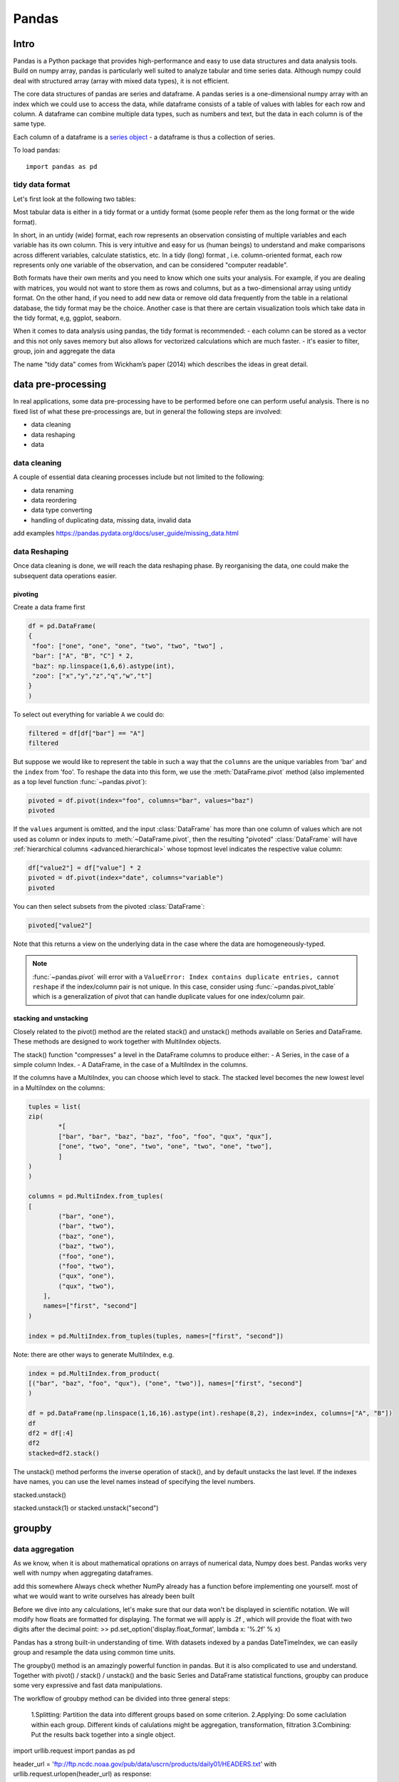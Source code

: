 Pandas
======

.. questions::

   - 1
   - 2

.. objectives::

   - 1
   - 2
   - 3

Intro
-----

Pandas is a Python package that provides high-performance and easy to use 
data structures and data analysis tools. Build on numpy array, pandas is 
particularly well suited to analyze tabular and time series data. 
Although numpy could deal with structured array (array with mixed data types), it is not efficient. 

The core data structures of pandas are series and dataframe. 
A pandas series is a one-dimensional numpy array with an index 
which we could use to access the data, 
while dataframe consists of a table of values with lables for each row and column.  
A dataframe can combine multiple data types, such as numbers and text, 
but the data in each column is of the same type.

.. image:: img/01_table_dataframe.svg

Each column of a dataframe is a `series object <https://pandas.pydata.org/docs/user_guide/dsintro.html#series>`__ - a dataframe is thus a collection of series.

To load pandas::

    import pandas as pd


tidy data format
................

Let's first look at the following two tables:

.. challenge:: 1500m Running event


   .. tabs:: 

      .. tab:: untidy data format

             .. code-block:: py

			     Runner  400  800  1200  1500
			0  Runner 1   64  128   192   240
			1  Runner 2   80  160   240   300
			2  Runner 3   96  192   288   360

      .. tab:: tidy data format

             .. code-block:: python

			      Runner distance  time
			0   Runner 1      400    64
			1   Runner 2      400    80
			2   Runner 3      400    96
			3   Runner 1      800   128
			4   Runner 2      800   160
			5   Runner 3      800   192
			6   Runner 1     1200   192
			7   Runner 2     1200   240
			8   Runner 3     1200   288
			9   Runner 1     1500   240
			10  Runner 2     1500   300
			11  Runner 3     1500   360


Most tabular data is either in a tidy format or a untidy format (some people refer them as the long format or the wide format). 

In short, in an untidy (wide) format, each row represents an observation 
consisting of multiple variables and each variable has its own column. 
This is very intuitive and easy for us (human beings) to understand 
and  make comparisons across different variables, calculate statistics, etc.  
In a tidy (long) format , i.e. column-oriented format, each row represents 
only one variable of the observation, and can be considered "computer readable".


Both formats have their own merits and you need to know which one suits your analysis.
For example, if you are dealing with matrices, you would not want to store them as rows and columns, 
but as a two-dimensional array using untidy format. On the other hand, if you need to add new data  
or remove old data frequently from the table in a relational database, the tidy format may be the choice. 
Another case is that there are certain visualization tools which take data in the tidy format, e,g, ggplot, seaborn.

When it comes to data analysis using pandas, the tidy format is recommended: 
- each column can be stored as a vector and this not only saves memory 
but also allows for vectorized calculations which are much faster.
- it's easier to filter, group, join and aggregate the data



.. note:: 

The name "tidy data" comes from Wickham’s paper (2014) which describes the ideas in great detail.



data pre-processing
-------------------

In real applications, some data pre-processing have to be performed before one can perform useful analysis.
There is no fixed list of what these pre-processings are, but in general the following steps are involved:

- data cleaning
- data reshaping
- data 


data cleaning
.............

A couple of essential  data cleaning processes include but not limited to the following:

- data renaming
- data reordering
- data type converting
- handling of duplicating data, missing data, invalid data


add examples 
https://pandas.pydata.org/docs/user_guide/missing_data.html


data Reshaping
..............

Once data cleaning is done, we will reach the data reshaping phase. By reorganising the data, one could make the subsequent data operations easier.


pivoting
********

Create a data frame first

.. code:: python

	df = pd.DataFrame(
    	{
       	 "foo": ["one", "one", "one", "two", "two", "two"] ,
       	 "bar": ["A", "B", "C"] * 2,
       	 "baz": np.linspace(1,6,6).astype(int),
       	 "zoo": ["x","y","z","q","w","t"]
    	}
	)


To select out everything for variable ``A`` we could do:

.. code:: python

   filtered = df[df["bar"] == "A"]
   filtered

But suppose we would like to represent the table in such a way that
the ``columns`` are the unique variables from 'bar' and the ``index`` from 'foo'. 
To reshape the data into this form, we use the :meth:`DataFrame.pivot` method (also implemented as a
top level function :func:`~pandas.pivot`):

.. code:: python

   pivoted = df.pivot(index="foo", columns="bar", values="baz")
   pivoted



.. image:: img/reshaping_pivot.png






If the ``values`` argument is omitted, and the input :class:`DataFrame` has more than
one column of values which are not used as column or index inputs to :meth:`~DataFrame.pivot`,
then the resulting "pivoted" :class:`DataFrame` will have :ref:`hierarchical columns
<advanced.hierarchical>` whose topmost level indicates the respective value
column:

.. code:: python

   df["value2"] = df["value"] * 2
   pivoted = df.pivot(index="date", columns="variable")
   pivoted

You can then select subsets from the pivoted :class:`DataFrame`:

.. code:: python

   pivoted["value2"]

Note that this returns a view on the underlying data in the case where the data
are homogeneously-typed.

.. note::
   :func:`~pandas.pivot` will error with a ``ValueError: Index contains duplicate
   entries, cannot reshape`` if the index/column pair is not unique. In this
   case, consider using :func:`~pandas.pivot_table` which is a generalization
   of pivot that can handle duplicate values for one index/column pair.



stacking and unstacking
***********************

Closely related to the pivot() method are the related stack() and unstack() methods available on Series and DataFrame. 
These methods are designed to work together with MultiIndex objects.

The stack() function "compresses" a level in the DataFrame columns to produce either:
- A Series, in the case of a simple column Index.
- A DataFrame, in the case of a MultiIndex in the columns.

If the columns have a MultiIndex, you can choose which level to stack. The stacked level becomes the new lowest level in a MultiIndex on the columns:

.. code:: python

	tuples = list(
    	zip(
        	*[
            	["bar", "bar", "baz", "baz", "foo", "foo", "qux", "qux"],
            	["one", "two", "one", "two", "one", "two", "one", "two"],
        	]
    	)
	)

	columns = pd.MultiIndex.from_tuples(
    	[
        	("bar", "one"),
	        ("bar", "two"),
        	("baz", "one"),
	        ("baz", "two"),
        	("foo", "one"),
	        ("foo", "two"),
	        ("qux", "one"),
        	("qux", "two"),
	    ],
	    names=["first", "second"]
	)

	index = pd.MultiIndex.from_tuples(tuples, names=["first", "second"])


Note: there are other ways to generate MultiIndex, e.g. 

.. code:: python

	index = pd.MultiIndex.from_product(
    	[("bar", "baz", "foo", "qux"), ("one", "two")], names=["first", "second"]
	)

	df = pd.DataFrame(np.linspace(1,16,16).astype(int).reshape(8,2), index=index, columns=["A", "B"])
	df
	df2 = df[:4]
	df2
	stacked=df2.stack()

.. image:: img/reshaping_stack.png 


The unstack() method performs the inverse operation of stack(), and by default unstacks the last level.
If the indexes have names, you can use the level names instead of specifying the level numbers.



stacked.unstack()

.. image:: img/reshaping_unstack.png 


stacked.unstack(1)
or 
stacked.unstack("second")

.. image:: img/reshaping_unstack_1.png 



.. image:: img/reshaping_unstack_0.png 



groupby
-------


data aggregation
................

As we know, when it is about  mathematical oprations on arrays of numerical data, Numpy does best.
Pandas works very well with numpy when aggregating dataframes.

add this somewhere
Always check whether NumPy already has a function before implementing one yourself.
most of what we would want to write ourselves has already been built


Before we dive into any calculations, let's make sure that our data won't be displayed
in scientific notation. We will modify how floats are formatted for displaying. The
format we will apply is .2f , which will provide the float with two digits after the
decimal point:
>> pd.set_option('display.float_format', lambda x: '%.2f' % x)


Pandas has a strong built-in understanding of time. With datasets indexed by a pandas DateTimeIndex, we can easily group and resample the data using common time units.




The groupby() method is an amazingly powerful function in pandas. But it is also complicated to use and understand.
Together with pivot() / stack() / unstack() and the basic Series and DataFrame statistical functions, groupby can produce some very expressive and fast data manipulations.

.. image:: img/groupby.png 

The workflow of groubpy method can be divided into three general steps:

    1.Splitting: Partition the data into different groups based on some criterion.
    2.Applying: Do some caclulation within each group. Different kinds of calulations might be aggregation, transformation, filtration
    3.Combining: Put the results back together into a single object.

import urllib.request
import pandas as pd

header_url = 'ftp://ftp.ncdc.noaa.gov/pub/data/uscrn/products/daily01/HEADERS.txt'
with urllib.request.urlopen(header_url) as response:
    data = response.read().decode('utf-8')
lines = data.split('\n')
headers = lines[1].split(' ')

ftp_base = 'ftp://ftp.ncdc.noaa.gov/pub/data/uscrn/products/daily01/'
dframes = []
for year in range(2016, 2019):
    data_url = f'{year}/CRND0103-{year}-NY_Millbrook_3_W.txt'               
    df = pd.read_csv(ftp_base + data_url, parse_dates=[1],
                     names=headers,header=None, sep='\s+',
                     na_values=[-9999.0, -99.0])
    dframes.append(df)

df = pd.concat(dframes)
df = df.set_index('LST_DATE')


df.head()


df['T_DAILY_MEAN'] # or df.T_DAILY_MEAN

df['T_DAILY_MEAN'].aggregate([np.max,np.min,np.mean])



df.index
df.index is a pandas DateTimeIndex object.

An obvious one is aggregation via the aggregate() or equivalently agg() method:


gbyear=df.groupby(df.index.year)
gbyear.T_DAILY_MEAN.head()
gbyear.T_DAILY_MEAN.max()
gbyear.T_DAILY_MEAN.aggregate(np.max)
gbyear.T_DAILY_MEAN.aggregate([np.min, np.max, np.mean, np.std])

now let us calculate the monthly mean values
gb=df.groupby(df.index.month)


df.groupby('T_DAILY_MEAN')  or df.groupby(df.T_DAILY_MEAN)

monthly_climatology = df.groupby(df.index.month).mean()
monthly_climatology
Each row in this new dataframe respresents the average values for the months (1=January, 2=February, etc.)

monthly_T_climatology = df.groupby(df.index.month).aggregate({'T_DAILY_MEAN': 'mean',
                                                              'T_DAILY_MAX': 'max',
                                                              'T_DAILY_MIN': 'min'})
monthly_T_climatology.head()

daily_T_climatology = df.groupby(df.index.dayofyear).aggregate({'T_DAILY_MEAN': 'mean',
                                                            'T_DAILY_MAX': 'max',
                                                            'T_DAILY_MIN': 'min'})





def standardize(x):
    return (x - x.mean())/x.std()

anomaly = df.groupby(df.index.month).transform(standardize)


data transfromation
........................



The key difference between aggregation and transformation is that aggregation returns a smaller object than the original, indexed by the group keys, while transformation returns an object with the same index (and same size) as the original object. 

In this example, we standardize the temperature so that the distribution has zero mean and unit variance. We do this by first defining a function called standardize and then passing it to the transform method.


transformed = df.groupby(lambda x: x.year).transform(
    lambda x: (x - x.mean()) / x.std()
)

grouped = df.groupby(lambda x: x.year)

grouped_trans = transformed.groupby(lambda x: x.year)







Clearly, pandas dataframes allows us to do advanced analysis with very few commands, but it takes a while to get used to how dataframes work so let's get back to basics.

.. callout:: Getting help

    Series and DataFrames have a lot functionality, but
    how can we find out what methods are available and how they work? One way is to visit 
    the `API reference <https://pandas.pydata.org/docs/reference/frame.html>`__ 
    and reading through the list. 
    Another way is to use the autocompletion feature in Jupyter and type e.g. 
    ``titanic["Age"].`` in a notebook and then hit ``TAB`` twice - this should open 
    up a list menu of available methods and attributes.

    Jupyter also offers quick access to help pages (docstrings) which can be 
    more efficient than searching the internet. Two ways exist:

    - Write a function name followed by question mark and execute the cell, e.g.
      write ``titanic.hist?`` and hit ``SHIFT + ENTER``.
    - Write the function name and hit ``SHIFT + TAB``.


What's in a dataframe?
----------------------


However, the rows also have names! This is what Pandas calls the **index**::

    titanic.index



Exercises 1
-----------

.. challenge:: Exploring dataframes

    - Have a look at the available methods and attributes using the 
      `API reference <https://pandas.pydata.org/docs/reference/frame.html>`__ 
      or the autocomplete feature in Jupyter. 
    - Try out a few methods using the Titanic dataset and have a look at 
      the docstrings (help pages) of methods that pique your interest
    - Compute the mean age of the first 10 passengers by slicing and the ``mean`` method
    - (Advanced) Using boolean indexing, compute the survival rate 
      (mean of "Survived" values) among passengers over and under the average age.
    
.. solution:: 

    - Mean age of the first 10 passengers: ``titanic.iloc[:10,:]["Age"].mean()`` 
      or ``titanic.loc[:9,"Age"].mean()`` or ``df.iloc[:10,5].mean()``.
    - Survival rate among passengers over and under average age: 
      ``titanic[titanic["Age"] > titanic["Age"].mean()]["Survived"].mean()`` and 
      ``titanic[titanic["Age"] < titanic["Age"].mean()]["Survived"].mean()``.


Tidy data
---------

The above analysis was rather straightforward thanks to the fact 
that the dataset is *tidy*.

.. image:: img/pandas/tidy_data.png

In short, columns should be variables and rows should be measurements, 
and adding measurements (rows) should then not require any changes to code 
that reads the data.

What would untidy data look like? Here's an example from 
some run time statistics from a 1500 m running event::

    runners = pd.DataFrame([
                  {'Runner': 'Runner 1', 400: 64, 800: 128, 1200: 192, 1500: 240},
                  {'Runner': 'Runner 2', 400: 80, 800: 160, 1200: 240, 1500: 300},
                  {'Runner': 'Runner 3', 400: 96, 800: 192, 1200: 288, 1500: 360},
              ])

What makes this data untidy is that the column names `400, 800, 1200, 1500`
indicate the distance ran. In a tidy dataset, this distance would be a variable
on its own, making each runner-distance pair a separate observation and hence a
separate row.

To make untidy data tidy, a common operation is to "melt" it, 
which is to convert it from wide form to a long form::

    runners = pd.melt(df, id_vars="Runner", 
                  value_vars=[400, 800, 1200, 1500], 
                  var_name="distance", 
                  value_name="time"
              )

In this form it's easier to **filter**, **group**, **join** 
and **aggregate** the data, and it's also easier to model relationships 
between variables.

The opposite of melting is to *pivot* data, which can be useful to 
view data in different ways as we'll see below.

For a detailed exposition of data tidying, have a look at 
`this article <http://vita.had.co.nz/papers/tidy-data.pdf>`__.



Working with dataframes
-----------------------

We saw above how we can read in data into a dataframe using the ``read_csv`` method.
Pandas also understands multiple other formats, for example using ``read_excel``,  
``read_hdf``, ``read_json``, etc. (and corresponding methods to write to file: 
``to_csv``, ``to_excel``, ``to_hdf``, ``to_json``, etc.)  

But sometimes you would want to create a dataframe from scratch. Also this can be done 
in multiple ways, for example starting with a numpy array::

    dates = pd.date_range('20130101', periods=6)
    df = pd.DataFrame(np.random.randn(6, 4), index=dates, columns=list('ABCD'))

or a dictionary::

    df = pd.DataFrame({'A': ['foo', 'bar', 'foo', 'bar', 'foo', 'bar', 'foo', 'foo'],
                       'B': ['one', 'one', 'two', 'three', 'two', 'two', 'one', 'three'],
                       'C': np.array([3] * 8, dtype='int32'),
                       'D': np.random.randn(8),
                       'E': np.random.randn(8)})

There are many ways to operate on dataframes. Let's look at a 
few examples in order to get a feeling of what's possible
and what the use cases can be.

We can easily split and concatenate or append dataframes::

    sub1, sub2, sub3 = df[:2], df[2:4], df[4:]
    pd.concat([sub1, sub2, sub3])
    sub1.append([sub2, sub3])      # same as above

When pulling data from multiple dataframes, a powerful ``merge()`` method is
available that acts similarly to merging in SQL. Say we have a dataframe containing the age of some athletes::

    age = pd.DataFrame([
        {"Runner": "Runner 4", "Age": 18},
        {"Runner": "Runner 2", "Age": 21},
        {"Runner": "Runner 1", "Age": 23},
        {"Runner": "Runner 3", "Age": 19},
    ])

We now want to use this table to annotate the original ``runners`` table from
before with their age. Note that the ``runners`` and ``age`` dataframes have a
different ordering to it, and ``age`` has an entry for ``Dave`` which is not
present in the ``runners`` table. We can let Pandas deal with all of it using
the ``.merge()`` method::

    # Add the age for each runner
    runners.merge(age, on="Runner")

In fact, much of what can be done in SQL 
`is also possible with pandas <https://pandas.pydata.org/docs/getting_started/comparison/comparison_with_sql.html>`__.

``groupby()`` is a powerful method which splits a dataframe and aggregates data
in groups. To see what's possible, let's return to the Titanic dataset. Let's
test the old saying "Women and children first". We start by creating a new
column ``Child`` to indicate whether a passenger was a child or not, based on
the existing ``Age`` column. For this example, let's assume that you are a
child when you are younger than 12 years::

    titanic["Child"] = titanic["Age"] < 12

Now we can test the saying by grouping the data on ``Sex`` and then creating further sub-groups based on ``Child``::

    titanic.groupby(["Sex", "Child"])["Survival"].mean()

Here we chose to summarize the data by its mean, but many other common
statistical functions are available as dataframe methods, like
``std()``, ``min()``, ``max()``, ``cumsum()``, ``median()``, ``skew()``,
``var()`` etc. 



Exercises 2
-----------

.. challenge:: Analyze the Titanic passenger list dataset

    In the Titanic passenger list dataset, 
    investigate the family size of the passengers (i.e. the "SibSp" column).

    - What different family sizes exist in the passenger list? Hint: try the `unique` method 
    - What are the names of the people in the largest family group?
    - (Advanced) Create histograms showing the distribution of family sizes for 
      passengers split by the fare, i.e. one group of high-fare passengers (where 
      the fare is above average) and one for low-fare passengers 
      (Hint: instead of an existing column name, you can give a lambda function
      as a parameter to ``hist`` to compute a value on the fly. For example
      ``lambda x: "Poor" if df["Fare"].loc[x] < df["Fare"].mean() else "Rich"``).

.. solution:: Solution

    - Existing family sizes: ``df["SibSp"].unique()``
    - Names of members of largest family(ies): ``df[df["SibSp"] == 8]["Name"]``
    - ``df.hist("SibSp", lambda x: "Poor" if df["Fare"].loc[x] < df["Fare"].mean() else "Rich", rwidth=0.9)``




Time series superpowers
-----------------------

An introduction of pandas wouldn't be complete without mention of its 
special abilities to handle time series. To show just a few examples, 
we will use a new dataset of Nobel prize laureates::

    nobel = pd.read_csv("http://api.nobelprize.org/v1/laureate.csv")
    nobel.head()

This dataset has three columns for time, "born"/"died" and "year". 
These are represented as strings and integers, respectively, and 
need to be converted to datetime format::

    # the errors='coerce' argument is needed because the dataset is a bit messy
    nobel["born"] = pd.to_datetime(nobel["born"], errors ='coerce')
    nobel["died"] = pd.to_datetime(nobel["died"], errors ='coerce')
    nobel["year"] = pd.to_datetime(nobel["year"], format="%Y")

Pandas knows a lot about dates::

    print(nobel["born"].dt.day)
    print(nobel["born"].dt.year)
    print(nobel["born"].dt.weekday)
    
We can add a column containing the (approximate) lifespan in years rounded 
to one decimal::

    nobel["lifespan"] = round((nobel["died"] - nobel["born"]).dt.days / 365, 1)

and then plot a histogram of lifespans::

    nobel.hist(column='lifespan', bins=25, figsize=(8,10), rwidth=0.9)
    
Finally, let's see one more example of an informative plot 
produced by a single line of code::

    nobel.boxplot(column="lifespan", by="category")



Exercises 3
-----------

.. challenge:: Analyze the Nobel prize dataset

    - What country has received the largest number of Nobel prizes, and how many?
      How many countries are represented in the dataset? Hint: use the `describe()` method
      on the ``bornCountryCode`` column.
    - Create a histogram of the age when the laureates received their Nobel prizes.
      Hint: follow the above steps we performed for the lifespan. 
    - List all the Nobel laureates from your country.

    Now more advanced steps:
    
    - Now define an array of 4 countries of your choice and extract 
      only laureates from these countries::
      
          countries = np.array([COUNTRY1, COUNTRY2, COUNTRY3, COUNTRY4])
          subset = nobel.loc[nobel['bornCountry'].isin(countries)]

    - Use ``groupby`` to compute how many nobel prizes each country received in
      each category. The ``size()`` method tells us how many rows, hence nobel
      prizes, are in each group::

          nobel.groupby(['bornCountry', 'category']).size()

    - (Optional) Create a pivot table to view a spreadsheet like structure, and view it

        - First add a column “number” to the nobel dataframe containing 1’s 
          (to enable the counting below).          

        - Then create the pivot table::

            table = subset.pivot_table(values="number", index="bornCountry", columns="category", aggfunc=np.sum)
        
    - (Optional) Install the **seaborn** visualization library if you don't 
      already have it, and create a heatmap of your table::
      
          import seaborn as sns
          sns.heatmap(table,linewidths=.5);

    - Play around with other nice looking plots::
    
        sns.violinplot(y="year", x="bornCountry",inner="stick", data=subset);

      ::

        sns.swarmplot(y="year", x="bornCountry", data=subset, alpha=.5);

      ::

        subset_physchem = nobel.loc[nobel['bornCountry'].isin(countries) & (nobel['category'].isin(['physics']) | nobel['category'].isin(['chemistry']))]
        sns.catplot(x="bornCountry", y="year", col="category", data=subset_physchem, kind="swarm");

      ::
      
        sns.catplot(x="bornCountry", col="category", data=subset_physchem, kind="count");


Beyond the basics
-----------------

There is much more to Pandas than what we covered in this lesson. Whatever your
needs are, chances are good there is a function somewhere in its `API
<https://pandas.pydata.org/docs/>`__. And when there is not, you can always
apply your own functions to the data using `.apply`::

    from functools import lru_cache

    @lru_cache
    def fib(x):
        """Compute Fibonacci numbers. The @lru_cache remembers values we
        computed before, which speeds up this function a lot."""
        if x < 0:
            raise NotImplementedError('Not defined for negative values')
        elif x < 2:
            return x
        else:
            return fib(x - 2) + fib(x - 1)

    df = pd.DataFrame({'Generation': np.arange(100)})
    df['Number of Rabbits'] = df['Generation'].apply(fib)


.. keypoints::

   - pandas dataframes are a good data structure for tabular data
   - Dataframes allow both simple and advanced analysis in very compact form 
